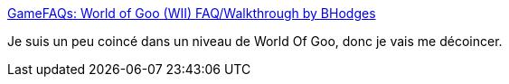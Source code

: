 :jbake-type: post
:jbake-status: published
:jbake-title: GameFAQs: World of Goo (WII) FAQ/Walkthrough by BHodges
:jbake-tags: jeu,wii,walkthrough,_mois_sept.,_année_2011
:jbake-date: 2011-09-21
:jbake-depth: ../
:jbake-uri: shaarli/1316620142000.adoc
:jbake-source: https://nicolas-delsaux.hd.free.fr/Shaarli?searchterm=http%3A%2F%2Fwww.gamefaqs.com%2Fwii%2F945832-world-of-goo%2Ffaqs%2F54454&searchtags=jeu+wii+walkthrough+_mois_sept.+_ann%C3%A9e_2011
:jbake-style: shaarli

http://www.gamefaqs.com/wii/945832-world-of-goo/faqs/54454[GameFAQs: World of Goo (WII) FAQ/Walkthrough by BHodges]

Je suis un peu coincé dans un niveau de World Of Goo, donc je vais me décoincer.
